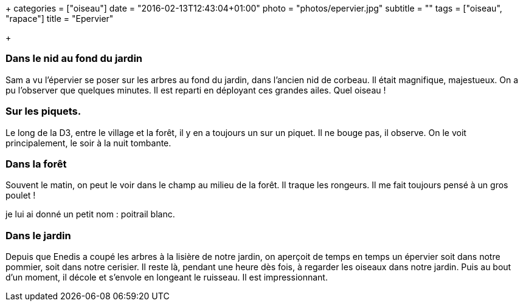 +++
categories = ["oiseau"]
date = "2016-02-13T12:43:04+01:00"
photo = "photos/epervier.jpg"
subtitle = ""
tags = ["oiseau", "rapace"]
title = "Epervier"

+++

=== Dans le nid au fond du jardin

Sam a vu l'épervier se poser sur les arbres au fond du jardin, dans l'ancien nid de corbeau. Il était magnifique, majestueux. On a pu l'observer que quelques minutes. Il est reparti en déployant ces grandes ailes.
Quel oiseau !

=== Sur les piquets.

Le long de la D3, entre le village et la forêt, il y en a toujours un sur un piquet. Il ne bouge pas, il observe. On le voit principalement, le soir à la nuit tombante.

=== Dans la forêt

Souvent le matin, on peut le voir dans le champ au milieu de la forêt. Il traque les rongeurs. Il me fait toujours pensé à un gros poulet !

je lui ai donné un petit nom : poitrail blanc.

=== Dans le jardin

Depuis que Enedis a coupé les arbres à la lisière de notre jardin, on aperçoit de temps en temps un épervier soit dans notre pommier, soit dans notre cerisier. Il reste là, pendant une heure dès fois, à regarder les oiseaux dans notre jardin. Puis au bout d'un moment, il décole et s'envole en longeant le ruisseau. Il est impressionnant. 

